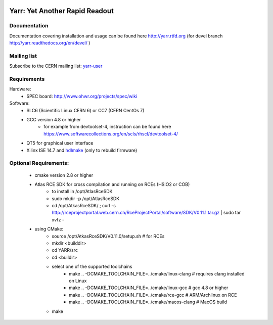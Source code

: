 .. image:: http://readthedocs.org/projects/yarr/badge/?version=latest
    :target: http://yarr.readthedocs.io/en/latest/?badge=latest
    :alt: Documentation Status

======================
Yarr: Yet Another Rapid Readout
======================

Documentation
=====================
Documentation covering installation and usage can be found here http://yarr.rtfd.org (for devel branch http://yarr.readthedocs.org/en/devel/ )

Mailing list
=====================
Subscribe to the CERN mailing list: `yarr-user <https://e-groups.cern.ch/e-groups/EgroupsSubscription.do?egroupName=yarr-users>`_ 

Requirements
=====================
Hardware:
    - SPEC board: http://www.ohwr.org/projects/spec/wiki

Software:
    - SLC6 (Scientific Linux CERN 6) or CC7 (CERN CentOs 7)
    - GCC version 4.8 or higher
        - for example from devtoolset-4, instruction can be found here https://www.softwarecollections.org/en/scls/rhscl/devtoolset-4/
    - QT5 for graphical user interface
    - Xilinx ISE 14.7 and `hdlmake <http://www.ohwr.org/projects/hdl-make/wiki>`_ (only to rebuild firmware)

Optional Requirements:
=====================
    - cmake version 2.8 or higher
    - Atlas RCE SDK for cross compilation and running on RCEs (HSIO2 or COB)
        - to install in /opt/AtlasRceSDK
        - sudo mkdir -p /opt/AtlasRceSDK
        - cd /opt/AtkasRceSDK/ ; curl -s  http://rceprojectportal.web.cern.ch/RceProjectPortal/software/SDK/V0.11.1.tar.gz | sudo tar xvfz - 
    - using CMake:
        - source /opt/AtkasRceSDK/V0.11.0/setup.sh # for RCEs
        - mkdir <builddir>
        - cd YARR/src
        - cd <buildir>
        - select one of the supported toolchains
            - make ..  -DCMAKE_TOOLCHAIN_FILE=../cmake/linux-clang # requires clang installed on Linux
            - make ..  -DCMAKE_TOOLCHAIN_FILE=../cmake/linux-gcc # gcc 4.8 or higher
            - make ..  -DCMAKE_TOOLCHAIN_FILE=../cmake/rce-gcc # ARM/Archlinux on RCE
            - make ..  -DCMAKE_TOOLCHAIN_FILE=../cmake/macos-clang # MacOS build
        - make


